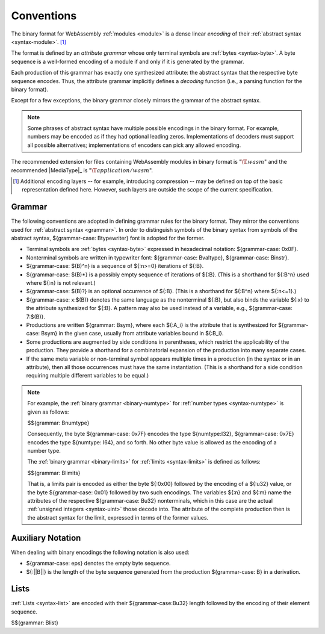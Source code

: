 .. index:: ! binary format, module, byte, file extension, abstract syntax

Conventions
-----------

The binary format for WebAssembly :ref:`modules <module>` is a dense linear *encoding* of their :ref:`abstract syntax <syntax-module>`.
[#compression]_

The format is defined by an *attribute grammar* whose only terminal symbols are :ref:`bytes <syntax-byte>`.
A byte sequence is a well-formed encoding of a module if and only if it is generated by the grammar.

Each production of this grammar has exactly one synthesized attribute: the abstract syntax that the respective byte sequence encodes.
Thus, the attribute grammar implicitly defines a *decoding* function
(i.e., a parsing function for the binary format).

Except for a few exceptions, the binary grammar closely mirrors the grammar of the abstract syntax.

.. note::
   Some phrases of abstract syntax have multiple possible encodings in the binary format.
   For example, numbers may be encoded as if they had optional leading zeros.
   Implementations of decoders must support all possible alternatives;
   implementations of encoders can pick any allowed encoding.

The recommended extension for files containing WebAssembly modules in binary format is ":math:`\T{.wasm}`"
and the recommended |MediaType|_ is ":math:`\T{application/wasm}`".

.. [#compression]
   Additional encoding layers -- for example, introducing compression -- may be defined on top of the basic representation defined here.
   However, such layers are outside the scope of the current specification.


.. index:: grammar notation, notation, byte
   single: binary format; grammar
   pair: binary format; notation
.. _binary-grammar:

Grammar
~~~~~~~

The following conventions are adopted in defining grammar rules for the binary format.
They mirror the conventions used for :ref:`abstract syntax <grammar>`.
In order to distinguish symbols of the binary syntax from symbols of the abstract syntax, ${grammar-case: Btypewriter} font is adopted for the former.

* Terminal symbols are :ref:`bytes <syntax-byte>` expressed in hexadecimal notation: ${grammar-case: 0x0F}.

* Nonterminal symbols are written in typewriter font: ${grammar-case: Bvaltype}, ${grammar-case: Binstr}.

* ${grammar-case: $(B)^n} is a sequence of ${:n>=0} iterations of ${:B}.

* ${grammar-case: $(B)*} is a possibly empty sequence of iterations of ${:B}.
  (This is a shorthand for ${:B^n} used where ${:n} is not relevant.)

* ${grammar-case: $(B)?} is an optional occurrence of ${:B}.
  (This is a shorthand for ${:B^n} where ${:n<=1}.)

* ${grammar-case: x:$(B)} denotes the same language as the nonterminal ${:B}, but also binds the variable ${:x} to the attribute synthesized for ${:B}.
  A pattern may also be used instead of a variable, e.g., ${grammar-case: 7:$(B)}.

* Productions are written ${grammar: Bsym}, where each ${:A_i} is the attribute that is synthesized for ${grammar-case: Bsym} in the given case, usually from attribute variables bound in ${:B_i}.

* Some productions are augmented by side conditions in parentheses, which restrict the applicability of the production. They provide a shorthand for a combinatorial expansion of the production into many separate cases.

* If the same meta variable or non-terminal symbol appears multiple times in a production (in the syntax or in an attribute), then all those occurrences must have the same instantiation.
  (This is a shorthand for a side condition requiring multiple different variables to be equal.)

.. note::
   For example, the :ref:`binary grammar <binary-numtype>` for :ref:`number types <syntax-numtype>` is given as follows:

   $${grammar: Bnumtype}

   Consequently, the byte ${grammar-case: 0x7F} encodes the type ${numtype:I32},
   ${grammar-case: 0x7E} encodes the type ${numtype: I64}, and so forth.
   No other byte value is allowed as the encoding of a number type.

   The :ref:`binary grammar <binary-limits>` for :ref:`limits <syntax-limits>` is defined as follows:   

   $${grammar: Blimits}

   That is, a limits pair is encoded as either the byte ${:0x00} followed by the encoding of a ${:u32} value,
   or the byte ${grammar-case: 0x01} followed by two such encodings. 
   The variables ${:n} and ${:m} name the attributes of the respective ${grammar-case: Bu32} nonterminals, which in this case are the actual :ref:`unsigned integers <syntax-uint>` those decode into.
   The attribute of the complete production then is the abstract syntax for the limit, expressed in terms of the former values.


.. _binary-notation:

Auxiliary Notation
~~~~~~~~~~~~~~~~~~

When dealing with binary encodings the following notation is also used:

* ${grammar-case: eps} denotes the empty byte sequence.

* ${:||B||} is the length of the byte sequence generated from the production ${grammar-case: B} in a derivation.


.. index:: list
   pair: binary format; list
.. _binary-list:

Lists
~~~~~

:ref:`Lists <syntax-list>` are encoded with their ${grammar-case:Bu32} length followed by the encoding of their element sequence.

$${grammar: Blist}
